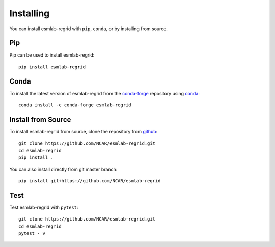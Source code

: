 Installing
==========

You can install esmlab-regrid with ``pip``, ``conda``, or by installing from source.

Pip
---

Pip can be used to install esmlab-regrid::

   pip install esmlab-regrid

Conda
-----

To install the latest version of esmlab-regrid from the
`conda-forge <https://conda-forge.github.io/>`_ repository using
`conda <https://www.anaconda.com/downloads>`_::

    conda install -c conda-forge esmlab-regrid

Install from Source
-------------------

To install esmlab-regrid from source, clone the repository from `github
<https://github.com/NCAR/esmlab-regrid>`_::

    git clone https://github.com/NCAR/esmlab-regrid.git
    cd esmlab-regrid
    pip install .

You can also install directly from git master branch::

    pip install git+https://github.com/NCAR/esmlab-regrid


Test
----

Test esmlab-regrid with ``pytest``::

    git clone https://github.com/NCAR/esmlab-regrid.git
    cd esmlab-regrid
    pytest - v
